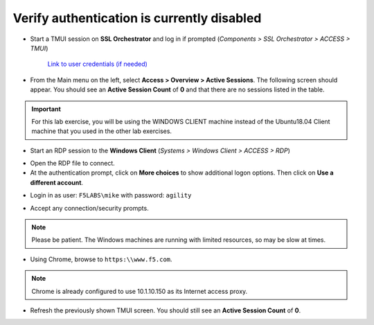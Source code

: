 .. role:: red
.. role:: bred

Verify authentication is currently disabled
================================================================================

-  Start a TMUI session on **SSL Orchestrator** and log in if prompted (*Components > SSL Orchestrator > ACCESS > TMUI*)

      `Link to user credentials (if needed) <../labinfo.html>`_

-  From the Main menu on the left, select **Access > Overview > Active Sessions**. The following screen should appear. You should see an **Active Session Count** of **0** and that there are no sessions listed in the table.

.. image:: ../images/active-sessions-none.png
   :alt: Active Sessions (None)

.. important::

   For this lab exercise, you will be using the :bred:`WINDOWS CLIENT` machine instead of the Ubuntu18.04 Client machine
   that you used in the other lab exercises.


-  Start an RDP session to the **Windows Client** (*Systems > Windows Client > ACCESS > RDP*)

.. image:: ../images/windows-client-rdp.png
   :alt: Windows Client RDP Access

- Open the RDP file to connect.

- At the authentication prompt, click on **More choices** to show additional logon options. Then click on **Use a different account**.

.. image:: ../images/windows-logon-1.png
   :alt: RDP Client Logon - Use a different account

-  Login in as user: ``F5LABS\mike`` with password: ``agility``

.. image:: ../images/windows-logon-2.png
   :alt: Windows Logon - domain\user and password

-  Accept any connection/security prompts.

.. note::
   Please be patient. The Windows machines are running with limited resources, so may be slow at times.


-  Using Chrome, browse to ``https:\\www.f5.com``.

.. note::
   Chrome is already configured to use 10.1.10.150 as its Internet access proxy.


-  Refresh the previously shown TMUI screen. You should still see an **Active Session Count** of **0**.


